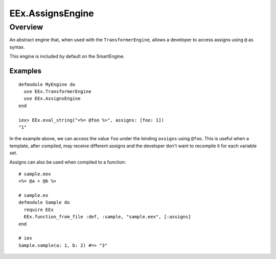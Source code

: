 EEx.AssignsEngine
==============================================================

.. elixir:module:: EEx.AssignsEngine

   :mtype: 

Overview
--------

An abstract engine that, when used with the ``TransformerEngine``,
allows a developer to access assigns using ``@`` as syntax.

This engine is included by default on the SmartEngine.

Examples
~~~~~~~~

::

    defmodule MyEngine do
      use EEx.TransformerEngine
      use EEx.AssignsEngine
    end

    iex> EEx.eval_string("<%= @foo %>", assigns: [foo: 1])
    "1"

In the example above, we can access the value ``foo`` under the binding
``assigns`` using ``@foo``. This is useful when a template, after
compiled, may receive different assigns and the developer don't want to
recompile it for each variable set.

Assigns can also be used when compiled to a function:

::

    # sample.eex
    <%= @a + @b %>

    # sample.ex
    defmodule Sample do
      require EEx
      EEx.function_from_file :def, :sample, "sample.eex", [:assigns]
    end

    # iex
    Sample.sample(a: 1, b: 2) #=> "3"














